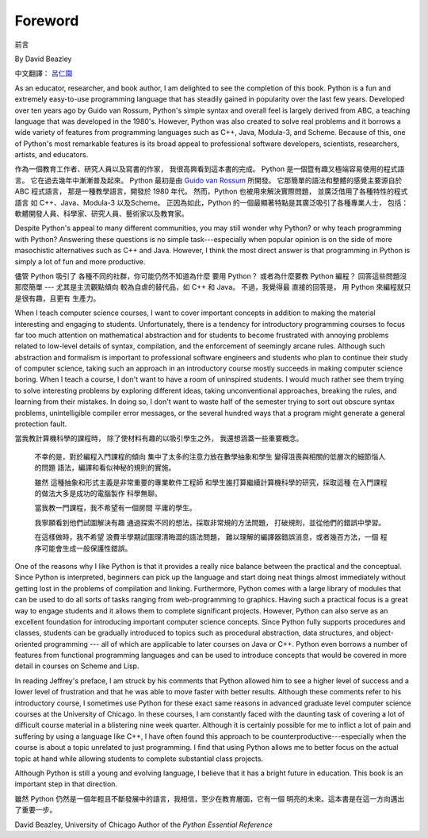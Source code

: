 ﻿Foreword
========
前言

By David Beazley

中文翻譯： `呂仁園 <http://renyuan.iTaiwanese.org>`__

As an educator, researcher, and book author, I am delighted to see the
completion of this book. Python is a fun and extremely easy-to-use programming
language that has steadily gained in popularity over the last few years.
Developed over ten years ago by Guido van Rossum, Python's simple syntax and
overall feel is largely derived from ABC, a teaching language that was
developed in the 1980's. However, Python was also created to solve real
problems and it borrows a wide variety of features from programming languages
such as C++, Java, Modula-3, and Scheme. Because of this, one of Python's most
remarkable features is its broad appeal to professional software developers,
scientists, researchers, artists, and educators.


作為一個教育工作者、研究人員以及寫書的作家，
我很高興看到這本書的完成。 
Python 是一個暨有趣又極端容易使用的程式語言。
它在過去幾年中漸漸普及起來。
Python 最初是由 `Guido van Rossum <http://www.python.org/~guido/>`__ 所開發。
它那簡單的語法和整體的感覺主要源自於 ABC 程式語言，
那是一種教學語言，開發於 1980 年代。
然而，Python 也被用來解決實際問題，
並廣泛借用了各種特性的程式語言 
如 C++、Java、Modula-3 以及Scheme。
正因為如此，Python 的一個最顯著特點是其廣泛吸引了各種專業人士，
包括：軟體開發人員、科學家、研究人員、藝術家以及教育家。


Despite Python's appeal to many different communities, you may still wonder why
Python? or why teach programming with Python? Answering these questions is no
simple task---especially when popular opinion is on the side of more
masochistic alternatives such as C++ and Java.  However, I think the most
direct answer is that programming in Python is simply a lot of fun and more
productive.

儘管 Python 吸引了 各種不同的社群，你可能仍然不知道為什麼 要用 Python？
或者為什麼要教 Python 編程？ 回答這些問題沒那麼簡單 --- 
尤其是主流觀點傾向 較為自虐的替代品，如 C++ 和 Java。
不過，我覺得最 直接的回答是，
用 Python 來編程就只是很有趣，且更有 生產力。

When I teach computer science courses, I want to cover important concepts in
addition to making the material interesting and engaging to students.
Unfortunately, there is a tendency for introductory programming courses to
focus far too much attention on mathematical abstraction and for students to
become frustrated with annoying problems related to low-level details of
syntax, compilation, and the enforcement of seemingly arcane rules. Although
such abstraction and formalism is important to professional software engineers
and students who plan to continue their study of computer science, taking such
an approach in an introductory course mostly succeeds in making computer
science boring. When I teach a course, I don't want to have a room of
uninspired students. I would much rather see them trying to solve interesting
problems by exploring different ideas, taking unconventional approaches,
breaking the rules, and learning from their mistakes. In doing so, I don't want
to waste half of the semester trying to sort out obscure syntax problems,
unintelligible compiler error messages, or the several hundred ways that a
program might generate a general protection fault.

當我教計算機科學的課程時，
除了使材料有趣的以吸引學生之外，
我還想涵蓋一些重要概念。


  不幸的是，對於編程入門課程的傾向
  集中了太多的注意力放在數學抽象和學生
  變得沮喪與相關的低層次的細節惱人的問題
  語法，編譯和看似神秘的規則的實施。
  
  雖然
  這種抽象和形式主義是非常重要的專業軟件工程師
  和學生誰打算繼續計算機科學的研究，採取這種
  在入門課程的做法大多是成功的電腦製作
  科學無聊。
  
  當我教一門課程，我不希望有一個房間
  平庸的學生。
  
  我寧願看到他們試圖解決有趣
  通過探索不同的想法，採取非常規的方法問題，
  打破規則，並從他們的錯誤中學習。
  
  在這樣做時，我不希望
  浪費半學期試圖理清晦澀的語法問題，
  難以理解的編譯器錯誤消息，或者幾百方法，一個
  程序可能會生成一般保護性錯誤。


One of the reasons why I like Python is that it provides a really nice balance
between the practical and the conceptual. Since Python is interpreted,
beginners can pick up the language and start doing neat things almost
immediately without getting lost in the problems of compilation and linking.
Furthermore, Python comes with a large library of modules that can be used to
do all sorts of tasks ranging from web-programming to graphics. Having such a
practical focus is a great way to engage students and it allows them to
complete significant projects. However, Python can also serve as an excellent
foundation for introducing important computer science concepts. Since Python
fully supports procedures and classes, students can be gradually introduced to
topics such as procedural abstraction, data structures, and object-oriented
programming --- all of which are applicable to later courses on Java or C++.
Python even borrows a number of features from functional programming languages
and can be used to introduce concepts that would be covered in more detail in
courses on Scheme and Lisp.

In reading Jeffrey's preface, I am struck by his comments that Python allowed
him to see a higher level of success and a lower level of frustration and that
he was able to move faster with better results.  Although these comments refer
to his introductory course, I sometimes use Python for these exact same reasons
in advanced graduate level computer science courses at the University of
Chicago. In these courses, I am constantly faced with the daunting task of
covering a lot of difficult course material in a blistering nine week quarter.
Although it is certainly possible for me to inflict a lot of pain and suffering
by using a language like C++, I have often found this approach to be
counterproductive---especially when the course is about a topic unrelated to
just programming. I find that using Python allows me to better focus on the
actual topic at hand while allowing students to complete substantial class
projects.

Although Python is still a young and evolving language, I believe that it has a
bright future in education. This book is an important step in that direction.

雖然 Python 仍然是一個年輕且不斷發展中的語言，我相信，至少在教育層面，它有一個 
明亮的未來。這本書是在這一方向邁出了重要一步。

David Beazley, 
University of Chicago Author of the *Python Essential Reference*

